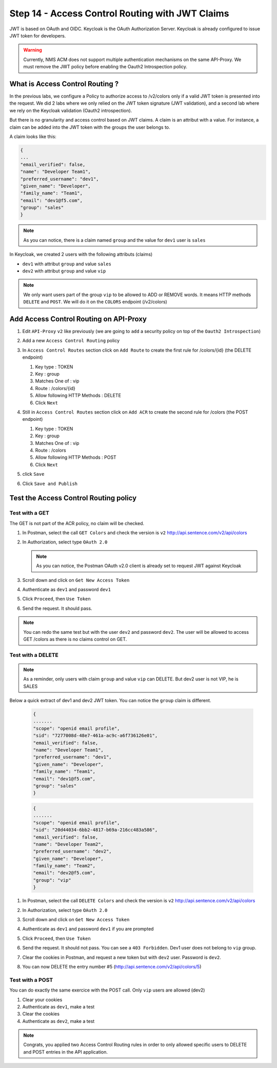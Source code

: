 Step 14 - Access Control Routing with JWT Claims
################################################

JWT is based on OAuth and OIDC. Keycloak is the OAuth Authorization Server.
Keycloak is already configured to issue JWT token for developers.

.. warning :: Currently, NMS ACM does not support multiple authentication mechanisms on the same API-Proxy. We must remove the JWT policy before enabling the Oauth2 Introspection policy.

What is Access Control Routing ?
================================

In the previous labs, we configure a Policy to authorize access to /v2/colors only if a valid JWT token is presented into the request. We did 2 labs where we only relied on the 
JWT token signature (JWT validation), and a second lab where we rely on the Keycloak validation (Oauth2 introspection).

But there is no granularity and access control based on JWT claims. A claim is an attribut with a value. For instance, a claim can be added into the JWT token with the groups the user 
belongs to.

A claim looks like this:

.. code-block:: json

   {
   ...
   "email_verified": false,
   "name": "Developer Team1",
   "preferred_username": "dev1",
   "given_name": "Developer",
   "family_name": "Team1",
   "email": "dev1@f5.com",
   "group": "sales"
   }

.. note:: As you can notice, there is a claim named ``group`` and the value for ``dev1`` user is ``sales``


In Keycloak, we created 2 users with the following attributs (claims)

* ``dev1`` with attribut ``group`` and value ``sales``
* ``dev2`` with attribut ``group`` and value ``vip`` 

.. note:: We only want users part of the group ``vip`` to be allowed to ADD or REMOVE words. It means HTTP methods ``DELETE`` and ``POST``. We will do it on the ``COLORS`` endpoint (/v2/colors)

Add Access Control Routing on API-Proxy
=======================================

#. Edit ``API-Proxy`` ``v2`` like previously (we are going to ``add`` a security policy on top of the ``Oauth2 Introspection``)
#. Add a new ``Access Control Routing`` policy
#. In ``Access Control Routes`` section click on ``Add Route`` to create the first rule for /colors/{id} (the DELETE endpoint)

   #. Key type : TOKEN
   #. Key : group
   #. Matches One of : vip
   #. Route : /colors/{id}
   #. Allow following HTTP Methods : DELETE
   #. Click ``Next``

   .. image:: ../pictures/lab4/DELETE.png
      :align: center

#. Still in ``Access Control Routes`` section click on ``Add ACR`` to create the second rule for /colors (the POST endpoint)

   #. Key type : TOKEN
   #. Key : group
   #. Matches One of : vip
   #. Route : /colors
   #. Allow following HTTP Methods : POST
   #. Click ``Next``

   .. image:: ../pictures/lab4/DELETE.png
      :align: center

#. click ``Save``
#. Click ``Save and Publish``



Test the Access Control Routing policy
======================================

Test with a GET
---------------

The GET is not part of the ACR policy, no claim will be checked.

#. In Postman, select the call ``GET Colors`` and check the version is ``v2`` http://api.sentence.com/v2/api/colors
#. In Authorization, select type ``OAuth 2.0``

   .. note :: As you can notice, the Postman OAuth v2.0 client is already set to request JWT against Keycloak

#. Scroll down and click on ``Get New Access Token``

   .. image:: ../pictures/lab2/get-access.png
      :align: center

#. Authenticate as ``dev1`` and password ``dev1``

   .. image:: ../pictures/lab2/login.png
      :align: center
      :scale: 50%

#. Click ``Proceed``, then ``Use Token``

   .. image:: ../pictures/lab2/use-token.png
      :align: center
      :scale: 50%

#. Send the request. It should pass.

   .. image:: ../pictures/lab2/send.png
      :align: center

.. note:: You can redo the same test but with the user ``dev2`` and password ``dev2``. The user will be allowed to access GET /colors as there is no claims control on GET.


Test with a DELETE
------------------

.. note:: As a reminder, only users with claim ``group`` and value ``vip`` can DELETE. But dev2 user is not VIP, he is SALES

Below a quick extract of dev1 and dev2 JWT token. You can notice the ``group`` claim is different.

   .. code-block:: json

      {
      .......
      "scope": "openid email profile",
      "sid": "7277008d-48e7-461a-ac9c-a6f736126e01",
      "email_verified": false,
      "name": "Developer Team1",
      "preferred_username": "dev1",
      "given_name": "Developer",
      "family_name": "Team1",
      "email": "dev1@f5.com",
      "group": "sales"
      }

   .. code-block:: json

      {
      .......
      "scope": "openid email profile",
      "sid": "20d44034-6bb2-4817-b69a-216cc483a586",
      "email_verified": false,
      "name": "Developer Team2",
      "preferred_username": "dev2",
      "given_name": "Developer",
      "family_name": "Team2",
      "email": "dev2@f5.com",
      "group": "vip"
      }



#. In Postman, select the call ``DELETE Colors`` and check the version is ``v2`` http://api.sentence.com/v2/api/colors
#. In Authorization, select type ``OAuth 2.0``
#. Scroll down and click on ``Get New Access Token``

   .. image:: ../pictures/lab2/get-access.png
      :align: center

#. Authenticate as ``dev1`` and password ``dev1`` if you are prompted

   .. image:: ../pictures/lab2/login.png
      :align: center
      :scale: 50%

#. Click ``Proceed``, then ``Use Token``

   .. image:: ../pictures/lab2/use-token.png
      :align: center
      :scale: 50%

#. Send the request. It should not pass. You can see a ``403 Forbidden``. Dev1 user does not belong to ``vip`` group.

   .. image:: ../pictures/lab4/postman-delete.png
      :align: center
      :scale: 50%

#. Clear the cookies in Postman, and request a new token but with ``dev2`` user. Password is ``dev2``.

   .. image:: ../pictures/lab4/clear-cookies.png
      :align: center
      :scale: 50%

#. You can now DELETE the entry number #5 (http://api.sentence.com/v2/api/colors/5)

   .. image:: ../pictures/lab4/delete-dev2.png
      :align: center
      :scale: 50%


Test with a POST
----------------

You can do exactly the same exercice with the POST call. Only ``vip`` users are allowed (dev2)

#. Clear your cookies
#. Authenticate as ``dev1``, make a test
#. Clear the cookies
#. Authenticate as ``dev2``, make a test


.. note:: Congrats, you applied two Access Control Routing rules in order to only allowed specific users to DELETE and POST entries in the API application.